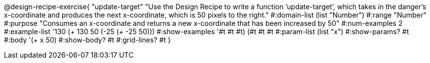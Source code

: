 @design-recipe-exercise{ "update-target" "Use the Design Recipe to write a function ’update-target’, which takes in the
danger’s x-coordinate and produces the next x-coordinate, which is 50 pixels to the right."
  #:domain-list (list "Number")
  #:range "Number"
  #:purpose "Consumes an x-coordinate and returns a new x-coordinate that has been increased by 50"
  #:num-examples 2
  #:example-list '((130 (+ 130 50))
                   (-25 (+ -25 50)))
  #:show-examples '((#t #t #t) (#t #t #t))
  #:param-list (list "x")
  #:show-params? #t
  #:body '(+ x 50)
  #:show-body? #t
  #:grid-lines? #t }
